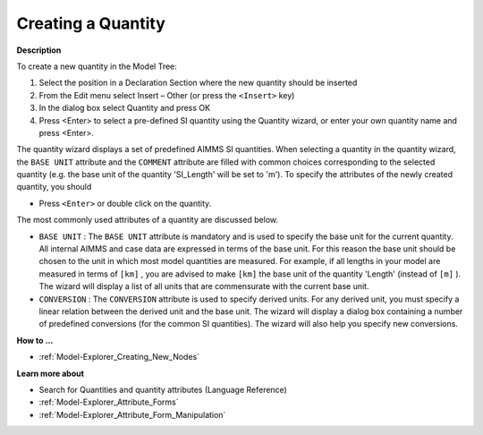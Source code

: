.. |img_def_Identifier_Quantity_bmp| image:: images/Identifier_Quantity.bmp
.. |img_def_Wizard_button_bmp| image:: images/Wizard_button.bmp


.. _Model-Explorer_Creating_a_Quantity:


Creating a Quantity
===================

**Description** 

To create a new quantity in the Model Tree:

1.	Select the position in a Declaration Section where the new quantity should be inserted

2.	From the Edit menu select Insert – Other (or press the ``<Insert>``  key)

3.	In the dialog box select |img_def_Identifier_Quantity_bmp| Quantity and press OK

4.	Press <Enter> to select a pre-defined SI quantity using the Quantity wizard, or enter your own quantity name and press <Enter>.



The quantity wizard displays a set of predefined AIMMS SI quantities. When selecting a quantity in the quantity wizard, the ``BASE UNIT``  attribute and the ``COMMENT`` attribute are filled with common choices corresponding to the selected quantity (e.g. the base unit of the quantity 'SI_Length' will be set to 'm'). To specify the attributes of the newly created quantity, you should 

*	Press ``<Enter>``  or double click on the quantity.




The most commonly used attributes of a quantity are discussed below. 




*	``BASE UNIT``  : The ``BASE UNIT``  attribute is mandatory and is used to specify the base unit for the current quantity. All internal AIMMS and case data are expressed in terms of the base unit. For this reason the base unit should be chosen to the unit in which most model quantities are measured. For example, if all lengths in your model are measured in terms of ``[km]`` , you are advised to make ``[km]``  the base unit of the quantity 'Length' (instead of ``[m]`` ). The |img_def_Wizard_button_bmp| wizard will display a list of all units that are commensurate with the current base unit.
*	``CONVERSION``  : The ``CONVERSION``  attribute is used to specify derived units. For any derived unit, you must specify a linear relation between the derived unit and the base unit. The |img_def_Wizard_button_bmp| wizard will display a dialog box containing a number of predefined conversions (for the common SI quantities). The wizard will also help you specify new conversions.




**How to ...** 

*	:ref:`Model-Explorer_Creating_New_Nodes`  




**Learn more about** 

*	 Search for Quantities and quantity attributes (Language Reference)
*	:ref:`Model-Explorer_Attribute_Forms`  
*	:ref:`Model-Explorer_Attribute_Form_Manipulation`  



